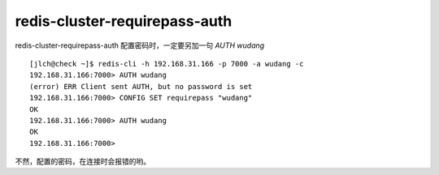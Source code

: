 

==================
redis-cluster-requirepass-auth
==================

redis-cluster-requirepass-auth 配置密码时，一定要另加一句 `AUTH wudang`

::

    [jlch@check ~]$ redis-cli -h 192.168.31.166 -p 7000 -a wudang -c
    192.168.31.166:7000> AUTH wudang
    (error) ERR Client sent AUTH, but no password is set
    192.168.31.166:7000> CONFIG SET requirepass "wudang"
    OK
    192.168.31.166:7000> AUTH wudang
    OK
    192.168.31.166:7000> 

不然，配置的密码，在连接时会报错的哟。

